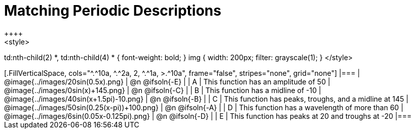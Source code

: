 = Matching Periodic Descriptions
++++
<style>
td:nth-child(2) *, td:nth-child(4) * { font-weight: bold; }
img { width: 200px; filter: grayscale(1); }
</style>
++++
[.FillVerticalSpace, cols="^.^10a, ^.^2a, 2, ^.^1a, >.^10a", frame="false", stripes="none", grid="none"]
|===

| @image{../images/20sin(0.5x).png}
| @n @ifsoln{-E}
|
| A
| This function has an amplitude of 50

| @image{../images/0sin(x)+145.png}
| @n @ifsoln{-C}
|
| B
| This function has a midline of -10

| @image{../images/40sin(x+1.5pi)-10.png}
| @n @ifsoln{-B}
|
| C
| This function has peaks, troughs, and a midline at 145

| @image{../images/50sin(0.25(x-pi))+100.png}
| @n @ifsoln{-A}
|
| D
| This function has a wavelength of more than 60

| @image{../images/6sin(0.05x-0.125pi).png}
| @n @ifsoln{-D}
|
| E
| This function has peaks at 20 and troughs at -20
|===
